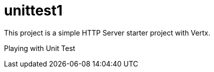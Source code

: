 = unittest1

This project is a simple HTTP Server starter project with Vertx.

Playing with Unit Test